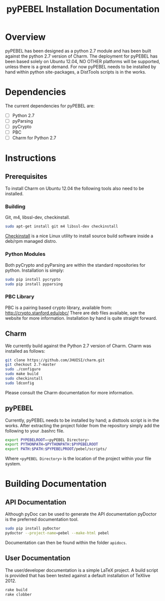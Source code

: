 #+TITLE: pyPEBEL Installation Documentation

* Overview

pyPEBEL has been designed as a python 2.7 module and has been built
against the python 2.7 version of Charm. The deployment for pyPEBEL
has been based solely on Ubuntu 12.04, NO OTHER platforms will be
supported, unless there is a great demand. For now pyPEBEL needs to be
installed by hand within python site-packages, a DistTools scripts is
in the works.

* Dependencies

The current dependencies for pyPEBEL are:

+ [ ] Python 2.7
+ [ ] pyParsing 
+ [ ] pyCrypto
+ [ ] PBC
+ [ ] Charm for Python 2.7

* Instructions

** Prerequisites

To install Charm on Ubuntu 12.04 the following tools also need to
be installed.

*** Building

Git, m4, libssl-dev, checkinstall.

#+begin_src sh
sudo apt-get install git m4 libssl-dev checkinstall
#+end_src

[[http://asic-linux.com.mx/~izto/checkinstall/][Checkinstall]] is a nice Linux utility to install source build software
inside a deb/rpm managed distro.

*** Python Modules

Both pyCrypto and pyParsing are within the standard repositories for
python. Installation is simply:

#+begin_src sh
sudo pip install pycrypto
sudo pip install pyparsing
#+end_src

*** PBC Library

PBC is a pairing based crypto library, available from:
http://crypto.stanford.edu/pbc/ There are deb files available, see the
website for more information. Installation by hand is quite straight
forward.

** Charm

We currently build against the Python 2.7 version of Charm. Charm was
installed as follows:

#+begin_src sh
git clone https://github.com/JHUISI/charm.git
git checkout 2.7-master
sudo ./configure
sudo make build
sudo checkinstall
sudo ldconfig
#+end_src

Please consult the Charm documentation for more information.

** pyPEBEL

Currently, pyPEBEL needs to be installed by hand; a disttools script
is in the works. After extracting the project folder from the
repository simply add the following to your .bashrc file.

#+begin_src sh
export PYPEBELROOT=<pyPEBEL Directory>
export PYTHONPATH=$PYTHONPATH:$PYPEBELROOT
export PATH:$PATH:$PYPEBELPROOT/pebel/scripts/
#+end_src

Where =<pyPEBEL Directory>= is the location of the project within your
file system.

* Building Documentation

** API Documentation

Although pyDoc can be used to generate the API documentation pyDoctor is
the preferred documentation tool.

#+begin_src sh
sudo pip install pyDoctor
pydoctor --project-name=pebel --make-html pebel
#+end_src

Documentation can then be found within the folder =apidocs=.

** User Documentation

The user/developer documentation is a simple LaTeX project. A build
script is provided that has been tested against a default installation
of TeXlive 2012.

#+begin_src sh
rake build
rake clobber
#+end_src
